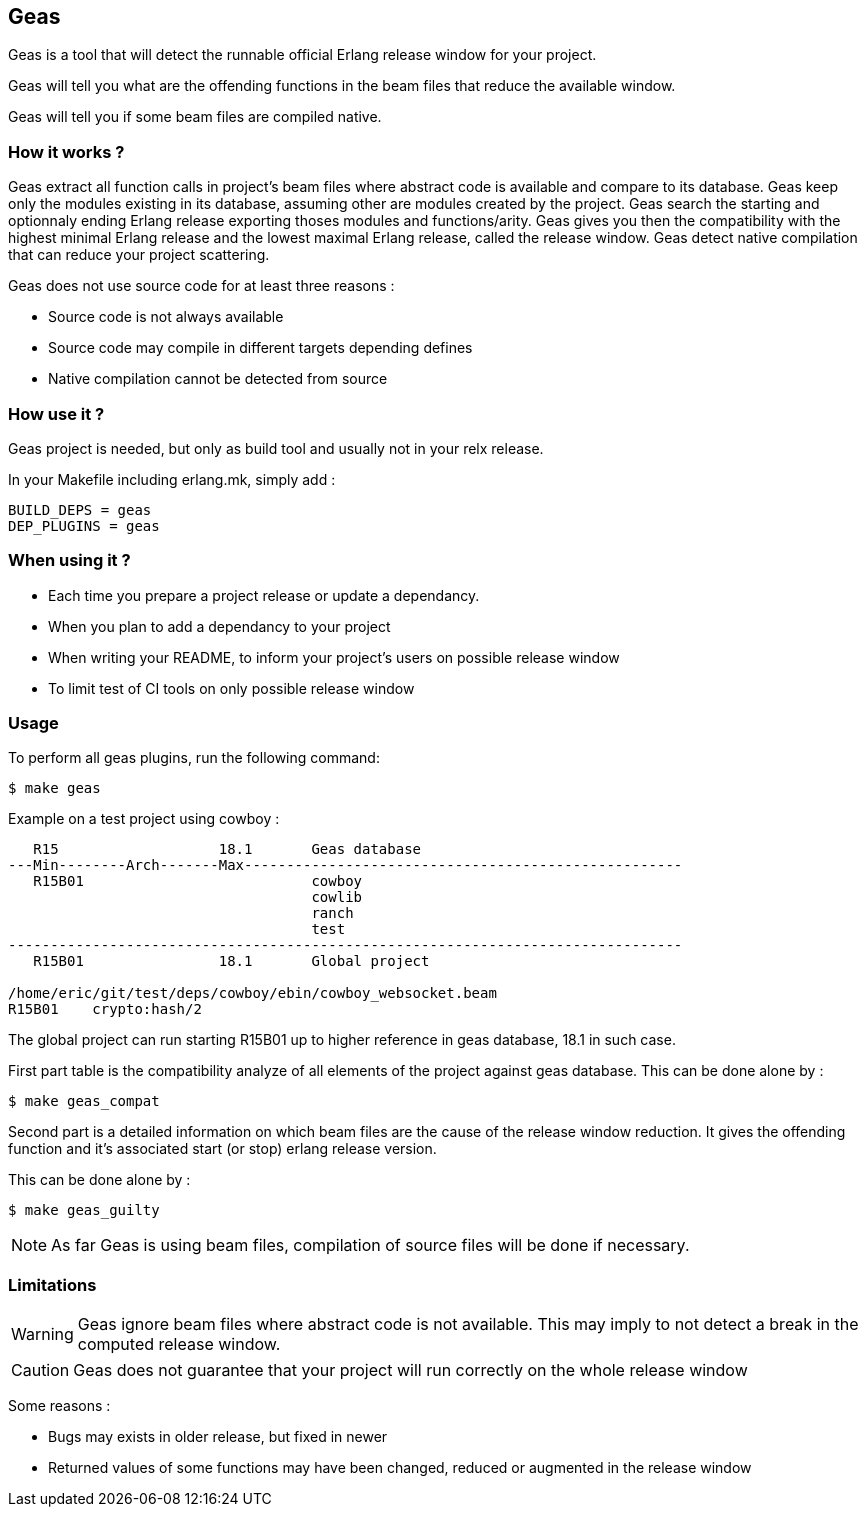 == Geas

Geas is a tool that will detect the runnable official Erlang release window for your project.

Geas will tell you what are the offending functions in the beam files that reduce the available window.

Geas will tell you if some beam files are compiled native.

=== How it works ?

Geas extract all function calls in project's beam files where
abstract code is available and compare to its database.
Geas keep only the modules existing in its database,
assuming other are modules created by the project.
Geas search the starting and optionnaly ending Erlang release
exporting thoses modules and functions/arity.
Geas gives you then the compatibility with the highest minimal
Erlang release and the lowest maximal Erlang release,
called the release window.
Geas detect native compilation that can reduce your project
scattering.

Geas does not use source code for at least three reasons :

- Source code is not always available
- Source code may compile in different targets depending defines
- Native compilation cannot be detected from source

=== How use it ?

Geas project is needed, but only as build tool and usually not in your relx release.

In your Makefile including erlang.mk, simply add :

[source,bash]
BUILD_DEPS = geas
DEP_PLUGINS = geas

=== When using it ?

- Each time you prepare a project release or update a dependancy.
- When you plan to add a dependancy to your project
- When writing your README, to inform your project's users on possible release window
- To limit test of CI tools on only possible release window

=== Usage

To perform all geas plugins, run the following command:

[source,bash]
$ make geas

Example on a test project using cowboy :

[source,bash]
----

   R15                   18.1       Geas database
---Min--------Arch-------Max----------------------------------------------------
   R15B01                           cowboy
                                    cowlib
                                    ranch
                                    test
--------------------------------------------------------------------------------
   R15B01                18.1       Global project

/home/eric/git/test/deps/cowboy/ebin/cowboy_websocket.beam
R15B01    crypto:hash/2
----

The global project can run starting R15B01 up to higher reference in geas database, 18.1 in such case.

First part table is the compatibility analyze of all elements of the project against geas database.
This can be done alone by :

[source,bash]
$ make geas_compat

Second part is a detailed information on which beam files are the cause of the release window reduction.
It gives the offending function and it's associated start (or stop) erlang release version.

This can be done alone by :

[source,bash]
$ make geas_guilty

[NOTE]
===============================
As far Geas is using beam files, compilation of source files will be done if necessary.
===============================

=== Limitations

WARNING: Geas ignore beam files where abstract code is not available.
This may imply to not detect a break in the computed release window.

CAUTION: Geas does not guarantee that your project will run correctly on the whole release window

Some reasons :

- Bugs may exists in older release, but fixed in newer
- Returned values of some functions may have been changed, reduced or augmented in the release window





